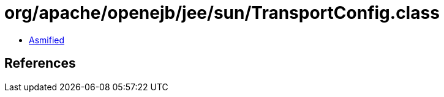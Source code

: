= org/apache/openejb/jee/sun/TransportConfig.class

 - link:TransportConfig-asmified.java[Asmified]

== References

